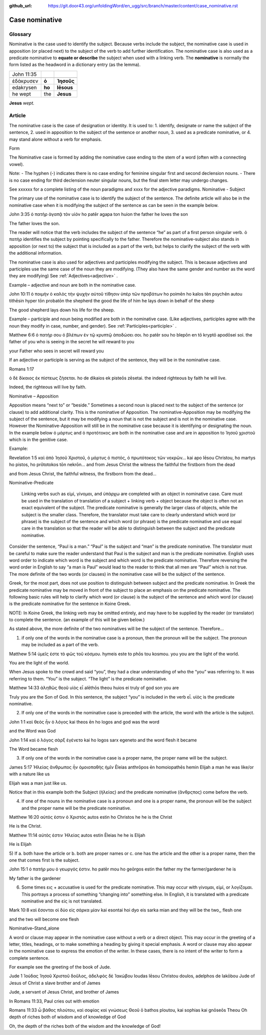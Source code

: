 :github_url: https://git.door43.org/unfoldingWord/en_ugg/src/branch/master/content/case_nominative.rst

.. _case_nominative:

Case nominative
===============

Glossary
--------

Nominative is the case used to identify the subject. Because verbs include the subject, the nominative case is used in apposition 
(or placed next) to the subject of the verb to add further identification.   The nominative case is also used as a predicate nominative to 
**equate or describe** the subject when used with a linking verb. The **nominative** is normally the form listed as the
headword in a dictionary entry (as the lemma).

.. csv-table::

  John 11:35

  ἐδάκρυσεν,**ὁ**,**Ἰησοῦς**
  edakrysen,**ho**,**Iēsous**
  he wept,the,**Jesus**

**Jesus**  *wept.*


Article
-------


The nominative case is the case of designation or identity. It is used to:
1.	identify, designate or name the subject of the sentence,
2.	used in apposition to the subject of the sentence or another noun,
3.	used as a predicate nominative, or
4.	may stand alone without a verb for emphasis.


Form

The Nominative case is formed by adding the nominative case ending to the stem of a word (often with a connecting vowel).

.. raw:: html

    <style type="text/css">
    .tg  {border-collapse:collapse;border-spacing:0;}
    .tg td{font-family:Arial, sans-serif;font-size:14px;padding:10px 5px;border-style:solid;border-width:1px;overflow:hidden;word-break:normal;border-color:black;}
    .tg th{font-family:Arial, sans-serif;font-size:14px;font-weight:normal;padding:10px 5px;border-style:solid;border-width:1px;overflow:hidden;word-break:normal;border-color:black;}
    .tg .tg-baqh{text-align:center;vertical-align:top}
    .tg .tg-c3ow{border-color:inherit;text-align:center;vertical-align:top}
    .tg .tg-f8tv{font-style:italic;border-color:inherit;text-align:left;vertical-align:top}
    .tg .tg-0lax{text-align:left;vertical-align:top}
    .tg .tg-8zwo{font-style:italic;text-align:left;vertical-align:top}
    .tg .tg-0pky{border-color:inherit;text-align:left;vertical-align:top}
    .tg .tg-3xi5{background-color:#ffffff;border-color:inherit;text-align:center;vertical-align:top}
    .tg .tg-7g6k{font-weight:bold;background-color:#ffffff;border-color:inherit;text-align:center;vertical-align:top}
    </style>
    <table class="tg">
    <tr>
    <th class="tg-c3ow" colspan="7"><span style="font-weight:bold">Nominative Case Ending</span></th>
    </tr>
  <tr>
    <td class="tg-c3ow"></td>
    <td class="tg-f8tv" colspan="3">First and Second Declension</td>
    <td class="tg-0lax"></td>
    <td class="tg-8zwo" colspan="2">Third Declencion</td>
   </tr>
   <tr>
    <td class="tg-0pky"></td>
    <td class="tg-0pky">Masculine</td>
    <td class="tg-0pky">Feminine</td>
    <td class="tg-0pky">Neuter</td>
    <td class="tg-0lax"></td>
    <td class="tg-0lax">Masculine/Feminine</td>
    <td class="tg-0lax">Neuter</td>
   </tr>
   <tr>
    <td class="tg-0pky"><span style="font-style:italic">Singular</span></td>
    <td class="tg-3xi5" colspan="6"></td>
   </tr>
   <tr>
    <td class="tg-0pky">Nominative</td>
    <td class="tg-7g6k">ς  </td>
    <td class="tg-7g6k"> -</td>
    <td class="tg-7g6k">ν</td>
    <td class="tg-0lax"></td>
    <td class="tg-baqh"><span style="font-weight:bold">ς</span></td>
    <td class="tg-baqh">-</td>
   </tr>
   <tr>
    <td class="tg-0pky"><span style="font-style:italic">Plural</span></td>
    <td class="tg-7g6k"></td>
    <td class="tg-7g6k"></td>
    <td class="tg-7g6k"></td>
    <td class="tg-0lax"></td>
    <td class="tg-0lax"></td>
    <td class="tg-0lax"></td>
   </tr>
   <tr>
    <td class="tg-0pky">Nominative</td>
    <td class="tg-7g6k">ι</td>
    <td class="tg-7g6k">ι</td>
    <td class="tg-7g6k">α</td>
    <td class="tg-0lax"></td>
    <td class="tg-baqh"><span style="font-weight:bold">ες</span></td>
    <td class="tg-baqh"><span style="font-weight:bold">α</span></td>
   </tr>
    </table>

Note:  
-	The hyphen (-) indicates there is no case ending for feminine singular first and second declension nouns.
-	There is no case ending for third declension neuter singular nouns, but the final stem letter may undergo changes. 

See xxxxxx   for a complete listing of the noun paradigms and xxxx for the adjective paradigms.
Nominative - Subject
	
The primary use of the nominative case is to identify the subject of the sentence. The definite article will also be in the nominative case when it is modifying the subject of the sentence as can be seen in the example below.

John 3:35 
ὁ πατὴρ   ἀγαπᾷ   τὸν υἱόν
ho patēr   agapa     ton huion
the father he loves  the   son

The father loves the son.

The reader will notice that the verb includes the subject of the sentence “he” as part of a first person singular verb.  ὁ πατὴρ identifies the subject by pointing specifically to the father.  Therefore the nominative-subject also stands in apposition (or next to) the subject that is included as a part of the verb, but helps to clarify the subject of the verb with the additional information.

The nominative case is also used for adjectives and participles modifying the subject.  This is because adjectives and participles use the same case of the noun they are modifying.  (They also have the same gender and number as the word they are modifying)  See :ref:`Adjectives<adjective>` .   



Example – adjective and noun are both in the nominative case.

John 10:11
ὁ ποιμὴν     ὁ καλὸς   τὴν ψυχὴν αὐτοῦ τίθησιν ὑπὲρ τῶν προβάτων
ho poimēn    ho kalos tēn psychēn autou tithēsin hyper tōn probatōn
the shepherd the good  the life of him    he lays down  in behalf of  the sheep

The good shepherd lays down his life for the sheep.

Example – participle and noun being modified are both in the nominative case. (Like adjectives, participles agree with the noun they modify in case, number, and gender). See :ref:`Participles<participle>` .

Matthew 6:6
ὁ πατήρ σου ὁ βλέπων ἐν τῷ κρυπτῷ  ἀποδώσει σοι.
ho patēr sou ho blepōn en tō kryptō  apodōsei soi.
the father of you  who is seeing in the secret he will reward to you

your Father who sees in secret will reward you

If an adjective or participle is serving as the subject of the sentence, they will be in the nominative case.

Romans 1:17

ὁ δὲ δίκαιος ἐκ πίστεως ζήσεται.
ho de dikaios ek pisteōs zēsetai.
the indeed righteous  by faith he will live.

Indeed, the righteous will live by faith.


Nominative – Apposition	

Apposition means “next to” or “beside.”  Sometimes a second noun is placed next to the subject of the sentence (or clause) to add additional clarity.  This is the nominative of Apposition. The nominative-Apposition may be modifying the subject of the sentence, but it may be modifying a noun that is not the subject and is not in the nominative case.  However the Nominative-Apposition will still be in the nominative case because it is identifying or designating the noun. In the example below  ὁ μάρτυς and ὁ προτότοκος are both in the nominative case and are in apposition to Ἰησοῦ χριστοῦ which is in the genitive case. 

Example:

Revelation 1:5
καὶ ἀπὸ Ἰησοῦ Χριστοῦ, ὁ μάρτυς ὁ πιστός, ὁ πρωτότοκος τῶν νεκρῶν...
kai apo Iēsou Christou, ho martys ho pistos, ho prōtotokos tōn nekrōn...
and from Jesus Christ  the witness the faithful the firstborn from the dead

and from Jesus Christ, the faithful witness, the firstborn from the dead...


Nominative-Predicate

 Linking verbs such as εἰμί, γίνομαι, and ὑπάρχω are completed with an object in nominative case.  Care must be used in the translation of translation of a subject + linking verb + object because the object is often not an exact equivalent of the subject.   The predicate nominative is generally the larger class of objects, while the subject is the smaller class.  Therefore, the translator must take care to clearly understand which word (or phrase) is the subject of the sentence and which word (or phrase) is the predicate nominative and use equal care in the translation so that the reader will be able to distinguish between the subject and the predicate nominative.
  
Consider the sentence, “Paul is a man.”   “Paul” is the subject and “man” is the predicate nominative.   The translator must be careful to make sure the reader understand that Paul is the subject and man is the predicate nominative.  English uses word order to indicate which word is the subject and which word is the predicate nominative. Therefore reversing the word order in English to say “a man is Paul” would lead to the reader to think that all men are “Paul” which is not true.   The more definite of the two words (or clauses) in the nominative case will be the subject of the sentence. 

Greek, for the most part, does not use position to distinguish between subject and the predicate nominative.  In Greek the predicate nominative may be moved in front of the subject to place an emphasis on the predicate nominative. The following basic rules will help to clarify which word (or clause) is the subject of the sentence and which word (or clause) is the predicate nominative for the sentence in Koine Greek.  

NOTE: In Koine Greek, the linking verb may be omitted entirely, and may have to be supplied by the reader (or translator) to complete the sentence. (an example of this will be given below.)

As stated above, the more definite of the two nominatives will be the subject of the sentence.  Therefore...

1)	if only one of the words in the nominative case is a pronoun, then the pronoun will be the subject.  The pronoun may be included as a part of the verb.

Matthew 5:14
ὑμεῖς ἐστε τὸ φῶς τοῦ κόσμου.
hymeis este to phōs tou kosmou.
you     you are the light of the world.

You are the light of the world.

When Jesus spoke to the crowd and said “you”, they had a clear understanding of who the “you” was referring to.  It was referring to them.   “You” is the subject.  “The light” is the predicate nominative.


Matthew 14:33
ἀληθῶς θεοῦ υἱὸς εἶ
alēthōs theou huios ei
truly   of god    son    you are

Truly you are the Son of God.
In this sentence, the subject “you” is included in the verb εἶ.  υἱὸς is the predicate nominative.  
	
2)	If only one of the words in the nominative case is preceded with the article, the word with the article is the subject.

John 1:1
καὶ θεὸς ἦν ὁ λόγος
kai theos ēn ho logos
and god  was the word

and the Word was God

John 1:14
καὶ ὁ λόγος σὰρξ ἐγένετο
kai ho logos sarx egeneto
and the word flesh it became

The Word became flesh

3)	If only one of the words in the nominative case is a proper name, the proper name will be the subject.

James 5:17
Ἠλείας ἄνθρωπος ἦν ὁμοιοπαθὴς ἡμῖν
Ēleias anthrōpos ēn homoiopathēs hemin
Elijah   a man        he was   like/or with a nature like     us

Elijah was a man just like us.

Notice that in this example both the Subject (ἠλείας) and the predicate nominative (ἂνθρςπος) come before the verb.

4)	If one of the nouns in the nominative case is a pronoun and one is a proper name, the pronoun will be the subject and the proper name will be the predicate nominative.

Matthew 16:20
αὐτός ἐστιν ὁ Χριστός
autos estin ho Christos
he       he is  the Christ

He is the Christ.

Matthew 11:14
αὐτός ἐστιν Ἠλείας
autos estin Ēleias
he     he is   Elijah

He is Elijah

5)	If 
a.	both have the article or 
b.	both are proper names or 
c.	one has the article and the other is a proper name, 
then the one that comes first is the subject.

John 15:1
ὁ πατήρ μου ὁ γεωργός ἐστιν.
ho patēr mou ho geōrgos estin
the father my the farmer/gardener he is

My father is the gardener

6)	Some times εις + accusative is used for the predicate nominative.  This may occur with γίνομαι, εἰμί, or λογίζομαι. This portrays a process of something “changing into” something else.  In English, it is translated with a predicate nominative and the εἰς is not translated.

Mark 10:8
καὶ ἔσονται οἱ δύο εἰς σάρκα μίαν
kai esontai hoi dyo eis sarka mian
and they will be the two,, flesh one 

and the two will become one flesh
	

Nominative–Stand_alone

A word or clause may appear in the nominative case without a verb or a direct object.  This may occur in the greeting of a letter, titles, headings, or to make something a heading by giving it special emphasis.  A word or clause may also appear in the nominative case to express the emotion of the writer.   In these cases, there is no intent of the writer to form a complete sentence.

For example see the greeting of the book of Jude.

Jude 1
Ἰούδας Ἰησοῦ Χριστοῦ δοῦλος, ἀδελφὸς δὲ Ἰακώβου
Ioudas Iēsou Christou doulos, adelphos de Iakōbou
Jude     of Jesus of Christ a slave  brother and of James

Jude, a servant of Jesus Christ, and brother of James


In Romans 11:33, Paul cries out with emotion

Romans 11:33
ὦ βάθος πλούτου, καὶ σοφίας καὶ γνώσεως Θεοῦ
ō bathos ploutou, kai sophias kai gnōseōs Theou
Oh depth of riches both of wisdom and of knowledge of God

Oh, the depth of the riches both of the wisdom and the knowledge of God!

